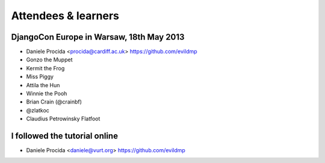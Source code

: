 ####################
Attendees & learners
####################

DjangoCon Europe in Warsaw, 18th May 2013
=========================================

* Daniele Procida <procida@cardiff.ac.uk> https://github.com/evildmp
* Gonzo the Muppet
* Kermit the Frog
* Miss Piggy
* Attila the Hun
* Winnie the Pooh
* Brian Crain (@crainbf)
* @zlatkoc
* Claudius Petrowinsky Flatfoot

I followed the tutorial online
==============================
* Daniele Procida <daniele@vurt.org> https://github.com/evildmp
